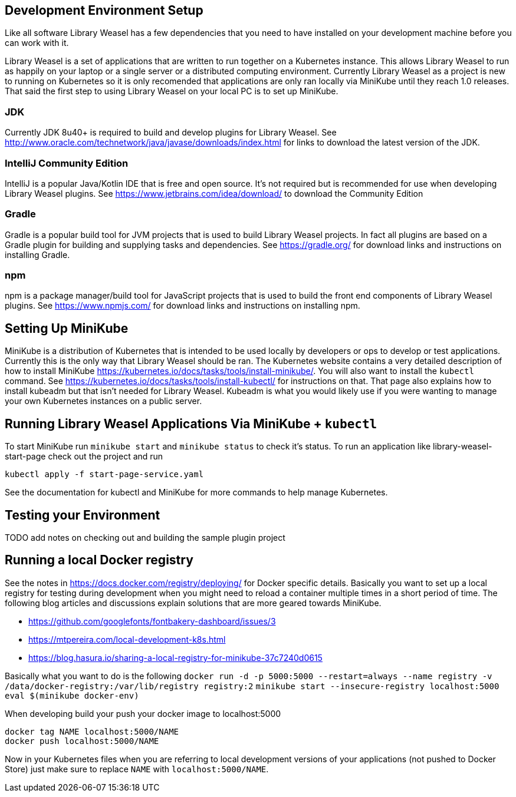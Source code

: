 == Development Environment Setup

Like all software Library Weasel has a few dependencies that you need to have installed
on your development machine before you can work with it.

Library Weasel is a set of applications that are written to run together on a Kubernetes instance.
This allows Library Weasel to run as happily on your laptop or a single server or a distributed computing environment.
Currently Library Weasel as a project is new to running on Kubernetes so it is only recomended that applications
are only ran locally via MiniKube until they reach 1.0 releases.
That said the first step to using Library Weasel on your local PC is to set up MiniKube.

=== JDK
Currently JDK 8u40+ is required to build and develop plugins for Library Weasel.
See http://www.oracle.com/technetwork/java/javase/downloads/index.html for links to download
the latest version of the JDK.

=== IntelliJ Community Edition
IntelliJ is a popular Java/Kotlin IDE that is free and open source.  It's not required but is
recommended for use when developing Library Weasel plugins.
See https://www.jetbrains.com/idea/download/ to download the Community Edition

=== Gradle
Gradle is a popular build tool for JVM projects that is used to build Library Weasel projects.
In fact all plugins are based on a Gradle plugin for building and supplying tasks and dependencies.
See https://gradle.org/ for download links and instructions on installing Gradle.

=== npm
npm is a package manager/build tool for JavaScript projects that is used to build the front end
components of Library Weasel plugins.
See https://www.npmjs.com/ for download links and instructions on installing npm.

== Setting Up MiniKube

MiniKube is a distribution of Kubernetes that is intended to be used locally by developers or
ops to develop or test applications.
Currently this is the only way that Library Weasel should be ran.
The Kubernetes website contains a very detailed description of how to install MiniKube
https://kubernetes.io/docs/tasks/tools/install-minikube/.
You will also want to install the `kubectl` command.
See https://kubernetes.io/docs/tasks/tools/install-kubectl/ for instructions on that.
That page also explains how to install kubeadm but that isn't needed for Library Weasel.
Kubeadm is what you would likely use if you were wanting to manage your own Kubernetes instances on a public server.

== Running Library Weasel Applications Via MiniKube + `kubectl`

To start MiniKube run `minikube start` and `minikube status` to check it's status.
To run an application like library-weasel-start-page check out the project and run
```
kubectl apply -f start-page-service.yaml
```
See the documentation for kubectl and MiniKube for more commands to help manage Kubernetes.

== Testing your Environment

TODO add notes on checking out and building the sample plugin project

== Running a local Docker registry

See the notes in https://docs.docker.com/registry/deploying/ for Docker specific details.
Basically you want to set up a local registry for testing during development when you might need to
reload a container multiple times in a short period of time.
The following blog articles and discussions
explain solutions that are more geared towards MiniKube.

* https://github.com/googlefonts/fontbakery-dashboard/issues/3
* https://mtpereira.com/local-development-k8s.html
* https://blog.hasura.io/sharing-a-local-registry-for-minikube-37c7240d0615

Basically what you want to do is the following
`docker run -d -p 5000:5000 --restart=always --name registry -v /data/docker-registry:/var/lib/registry registry:2`
`minikube start --insecure-registry localhost:5000`
`eval $(minikube docker-env)`

When developing build your push your docker image to localhost:5000

```
docker tag NAME localhost:5000/NAME
docker push localhost:5000/NAME
```

Now in your Kubernetes files when you are referring to local development versions of your applications
(not pushed to Docker Store) just make sure to replace `NAME` with `localhost:5000/NAME`.
